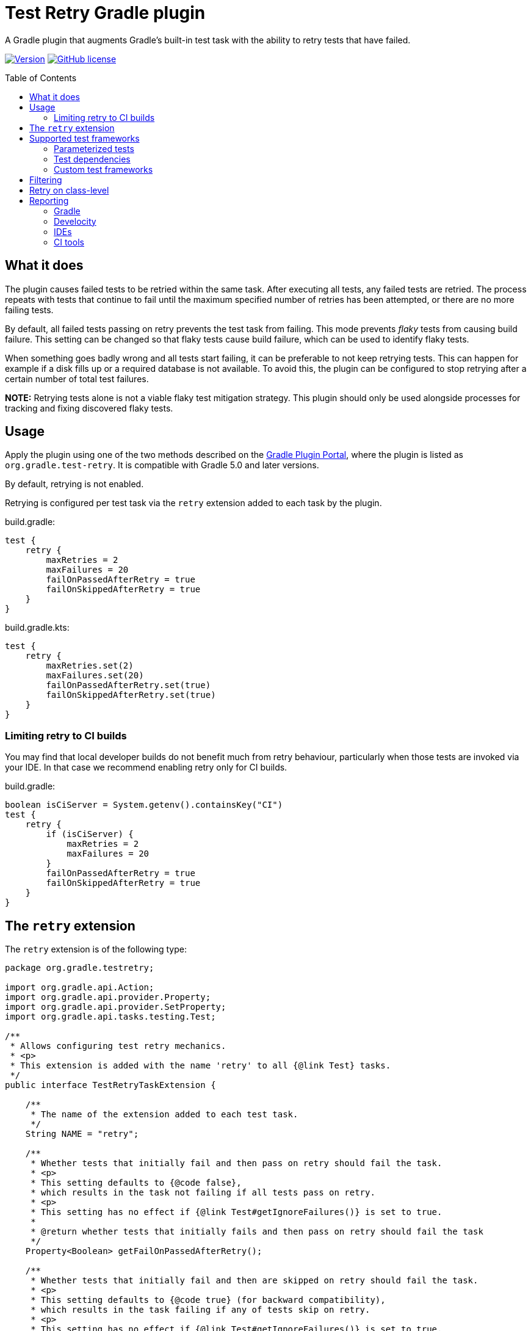 :imagesdir: docs/images
:toc:
:toc-placement!:
:figure-caption!:
:caption!:

= Test Retry Gradle plugin

A Gradle plugin that augments Gradle’s built-in test task with the ability to retry tests that have failed.

image:https://img.shields.io/maven-metadata/v/https/plugins.gradle.org/m2/org/gradle/test-retry/org.gradle.test-retry.gradle.plugin/maven-metadata.xml.svg?label=version["Version",link="https://plugins.gradle.org/plugin/org.gradle.test-retry"]
image:https://img.shields.io/github/license/gradle/test-retry-gradle-plugin["GitHub license",link="https://github.com/gradle/test-retry-gradle-plugin/blob/main/LICENSE"]

toc::[]

== What it does

The plugin causes failed tests to be retried within the same task.
After executing all tests, any failed tests are retried.
The process repeats with tests that continue to fail until the maximum specified number of retries has been attempted,
or there are no more failing tests.

By default, all failed tests passing on retry prevents the test task from failing.
This mode prevents _flaky_ tests from causing build failure.
This setting can be changed so that flaky tests cause build failure, which can be used to identify flaky tests.

When something goes badly wrong and all tests start failing, it can be preferable to not keep retrying tests.
This can happen for example if a disk fills up or a required database is not available.
To avoid this, the plugin can be configured to stop retrying after a certain number of total test failures.

**NOTE:** Retrying tests alone is not a viable flaky test mitigation strategy.
This plugin should only be used alongside processes for tracking and fixing discovered flaky tests.

== Usage

Apply the plugin using one of the two methods described on the https://plugins.gradle.org/plugin/org.gradle.test-retry[Gradle Plugin Portal], where the plugin is listed as `org.gradle.test-retry`. It is compatible with Gradle 5.0 and later versions.

By default, retrying is not enabled.

Retrying is configured per test task via the `retry` extension added to each task by the plugin.

.build.gradle:
[source,groovy]
----
test {
    retry {
        maxRetries = 2
        maxFailures = 20
        failOnPassedAfterRetry = true
        failOnSkippedAfterRetry = true
    }
}
----


.build.gradle.kts:
[source,kotlin]
----
test {
    retry {
        maxRetries.set(2)
        maxFailures.set(20)
        failOnPassedAfterRetry.set(true)
        failOnSkippedAfterRetry.set(true)
    }
}
----

=== Limiting retry to CI builds

You may find that local developer builds do not benefit much from retry behaviour, particularly when those tests are invoked via your IDE. In that case we recommend enabling retry only for CI builds.

.build.gradle:
[source,groovy]
----
boolean isCiServer = System.getenv().containsKey("CI")
test {
    retry {
        if (isCiServer) {
            maxRetries = 2
            maxFailures = 20
        }
        failOnPassedAfterRetry = true
        failOnSkippedAfterRetry = true
    }
}
----

== The `retry` extension

The `retry` extension is of the following type:

[source,java]
----
package org.gradle.testretry;

import org.gradle.api.Action;
import org.gradle.api.provider.Property;
import org.gradle.api.provider.SetProperty;
import org.gradle.api.tasks.testing.Test;

/**
 * Allows configuring test retry mechanics.
 * <p>
 * This extension is added with the name 'retry' to all {@link Test} tasks.
 */
public interface TestRetryTaskExtension {

    /**
     * The name of the extension added to each test task.
     */
    String NAME = "retry";

    /**
     * Whether tests that initially fail and then pass on retry should fail the task.
     * <p>
     * This setting defaults to {@code false},
     * which results in the task not failing if all tests pass on retry.
     * <p>
     * This setting has no effect if {@link Test#getIgnoreFailures()} is set to true.
     *
     * @return whether tests that initially fails and then pass on retry should fail the task
     */
    Property<Boolean> getFailOnPassedAfterRetry();

    /**
     * Whether tests that initially fail and then are skipped on retry should fail the task.
     * <p>
     * This setting defaults to {@code true} (for backward compatibility),
     * which results in the task failing if any of tests skip on retry.
     * <p>
     * This setting has no effect if {@link Test#getIgnoreFailures()} is set to true.
     *
     * @return whether tests that initially fails and then are skipped on retry should fail the task
     */
    Property<Boolean> getFailOnSkippedAfterRetry();

    /**
     * The maximum number of times to retry an individual test.
     * <p>
     * This setting defaults to {@code 0}, which results in no retries.
     * Any value less than 1 disables retrying.
     *
     * @return the maximum number of times to retry an individual test
     */
    Property<Integer> getMaxRetries();

    /**
     * The maximum number of test failures that are allowed before retrying is disabled.
     * <p>
     * The count applies to each round of test execution.
     * For example, if maxFailures is 5 and 4 tests initially fail and then 3 again on retry,
     * this will not be considered too many failures and retrying will continue (if maxRetries {@literal >} 1).
     * If 5 or more tests were to fail initially then no retry would be attempted.
     * <p>
     * This setting defaults to {@code 0}, which results in no limit.
     * Any value less than 1 results in no limit.
     *
     * @return the maximum number of test failures that are allowed before retrying is disabled
     */
    Property<Integer> getMaxFailures();

    /**
     * The filter for specifying which tests may be retried.
     */
    Filter getFilter();

    /**
     * The filter for specifying which tests may be retried.
     */
    void filter(Action<? super Filter> action);

    /**
     * A filter for specifying which tests may be retried.
     *
     * By default, all tests are eligible for retrying.
     */
    interface Filter {

        /**
         * The patterns used to include tests based on their class name.
         *
         * The pattern string matches against qualified class names.
         * It may contain '*' characters, which match zero or more of any character.
         *
         * A class name only has to match one pattern to be included.
         *
         * If no patterns are specified, all classes (that also meet other configured filters) will be included.
         */
        SetProperty<String> getIncludeClasses();

        /**
         * The patterns used to include tests based on their class level annotations.
         *
         * The pattern string matches against the qualified class names of a test class's annotations.
         * It may contain '*' characters, which match zero or more of any character.
         *
         * A class need only have one annotation matching any of the patterns to be included.
         *
         * Annotations present on super classes that are {@code @Inherited} are considered when inspecting subclasses.
         *
         * If no patterns are specified, all classes (that also meet other configured filters) will be included.
         */
        SetProperty<String> getIncludeAnnotationClasses();

        /**
         * The patterns used to exclude tests based on their class name.
         *
         * The pattern string matches against qualified class names.
         * It may contain '*' characters, which match zero or more of any character.
         *
         * A class name only has to match one pattern to be excluded.
         *
         * If no patterns are specified, all classes (that also meet other configured filters) will be included.
         */
        SetProperty<String> getExcludeClasses();

        /**
         * The patterns used to exclude tests based on their class level annotations.
         *
         * The pattern string matches against the qualified class names of a test class's annotations.
         * It may contain '*' characters, which match zero or more of any character.
         *
         * A class need only have one annotation matching any of the patterns to be excluded.
         *
         * Annotations present on super classes that are {@code @Inherited} are considered when inspecting subclasses.
         *
         * If no patterns are specified, all classes (that also meet other configured filters) will be included.
         */
        SetProperty<String> getExcludeAnnotationClasses();

    }


    /**
     * The set of criteria specifying which test classes must be retried as a whole unit
     * if retries are enabled and the test class passes the configured filter.
     */
    ClassRetryCriteria getClassRetry();

    /**
     * The set of criteria specifying which test classes must be retried as a whole unit
     * if retries are enabled and the test class passes the configured filter.
     */
    void classRetry(Action<? super ClassRetryCriteria> action);

    /**
     * The set of criteria specifying which test classes must be retried as a whole unit
     * if retries are enabled and the test class passes the configured filter.
     */
    interface ClassRetryCriteria {

        /**
         * The patterns used to include tests based on their class name.
         *
         * The pattern string matches against qualified class names.
         * It may contain '*' characters, which match zero or more of any character.
         *
         * A class name only has to match one pattern to be included.
         *
         * If no patterns are specified, all classes (that also meet other configured filters) will be included.
         */
        SetProperty<String> getIncludeClasses();

        /**
         * The patterns used to include tests based on their class level annotations.
         *
         * The pattern string matches against the qualified class names of a test class's annotations.
         * It may contain '*' characters, which match zero or more of any character.
         *
         * A class need only have one annotation matching any of the patterns to be included.
         *
         * Annotations present on super classes that are {@code @Inherited} are considered when inspecting subclasses.
         *
         * If no patterns are specified, all classes (that also meet other configured filters) will be included.
         */
        SetProperty<String> getIncludeAnnotationClasses();

    }

}
----

== Supported test frameworks

Other versions are likely to work as well, but are not tested.

[%header,cols=2*]
|===
|Framework
|Version Tested

|JUnit4
|4.13.2

|JUnit5
|5.9.2

|Spock
|2.3-groovy-3.0

|TestNG
|7.5
|===

=== Parameterized tests

In a few cases, test selection for testing frameworks limits the granularity at which tests can be retried.
In each case, this plugin retries at worst at method level.
For JUnit5 `@ParameterizedTest`, TestNG `@Test(dataProvider = "...")`,
and Spock `@Unroll` tests the plugin will retry the entire method with all parameters including those that initially passed.

=== Test dependencies

The plugin supports retrying Spock `@Stepwise` tests and TestNG `@Test(dependsOn = { … })` tests.

* Upstream tests (those that the failed test depends on) are run because a flaky test may depend on state from the prior execution of an upstream test.
* Downstream tests are run because a flaky test causes any downstream tests to be skipped in the initial test run.

=== Custom test frameworks

Some projects may use test tasks with a custom `TestFramework` to execute tests.
If this is the case, the plugin disables retries and emits the following warning:

[source]
----
> Task :unsupportedTestTaskUnitTest
Test retry requested for task :unsupportedTestTaskUnitTest with unsupported test framework CustomTestFramework - failing tests will not be retried
----

To avoid this warning, we can disable retries for the unsupported test task with:

.build.gradle:
[source,groovy]
----
test.named('unsupportedTestTaskUnitTest') {
    retry {
        maxRetries = 0
    }
}
----

.build.gradle.kts:
[source,kotlin]
----
tasks.named<Test>("unsupportedTestTaskUnitTest") {
    retry {
        maxRetries.set(0)
    }
}
----

== Filtering

By default, all tests are eligible for retrying.
The `filter` component of the test retry extension can be used to control which tests should be retried and which should not.

The decision to retry a test or not is based on the tests reported class name, regardless of the name of the test case or method.
The annotations present or not on this class can also be used as the criteria.

.build.gradle:
[source,groovy]
----
test {
    retry {
        maxRetries = 3
        filter {
            // filter by qualified class name (* matches zero or more of any character)
            includeClasses.add("*IntegrationTest")
            excludeClasses.add("*DatabaseTest")

            // filter by class level annotations
            // Note: @Inherited annotations are respected
            includeAnnotationClasses.add("*Retryable")
            excludeAnnotationClasses.add("*NonRetryable")
        }
    }
}
----

== Retry on class-level

By default, individual tests are retried. The `classRetry` component of the test retry extension can be used to control which test classes must be retried as a whole unit. Test classes still have to pass the configured filter.

.build.gradle:
[source,groovy]
----
test {
    retry {
        maxRetries = 3
        classRetry {
            // configure by qualified class name (* matches zero or more of any character)
            includeClasses.add("*StepWiseIntegrationTest")

            // configure by class level annotations
            // Note: @Inherited annotations are respected
            includeAnnotationClasses.add("Stepwise")
        }
    }
}
----

== Reporting

=== Gradle

Each execution of a test is discretely reported in Gradle-generated XML and HTML reports.

image:gradle-reports-test-retry-reporting2.png[Gradle test reporting, align="center", title=Gradle HTML test report]

image:gradle-reports-test-retry-reporting.png[Gradle flaky test reporting, align="center", title=Flaky test reported Gradle HTML test report]

Similar to the XML and HTML reports, the console log will also report each individual test execution.
Before retrying a failed test, Gradle will execute the whole test suite of the test task.
This means that all executions of the same test may not be grouped in the console log.

image:gradle-console-test-retry-reporting.png[Gradle console reporting, align="center", title=Flaky test Gradle console output]

=== Develocity

Gradle build scans (`--scan` option) report discrete test executions as "Execution [N of total]" and will mark a test with both a _failed_ and then a _passed_ outcome as _flaky_.

image:gradle-build-scan-test-retry-reporting.png[Gradle build scan reporting, align="center", title="Gradle build scan test report", caption="Build scan Tests view"]

Flaky tests can also be visualized across many builds using the https://gradle.com/blog/flaky-tests/[Develocity Tests Dashboard].

image:gradle-enterprise-flaky-test-reporting.png[Develocity top tests report, align="center", title=Develocity top tests report]

=== IDEs

The plugin has been tested with https://www.jetbrains.com/idea[IDEA], https://www.eclipse.org[Eclipse IDE] and https://www.netbeans.org[Netbeans].

==== IDEA

When delegating test execution to Gradle, each execution is reported discretely as for the test reports. Running tests without Gradle delegation causes tests to not be retried.

image:idea-test-retry-reporting.png[IDEA test reporting, align="center", title=IDEA test retry reporting]

==== Eclipse

When delegating test execution to Gradle, each execution is reported discretely as for the test reports. Running tests without Gradle delegation causes tests to not be retried.

image:eclipse-test-retry-reporting.png[Eclipse test reporting, align="center", title=Eclipse test retry reporting]

==== Netbeans

Netbeans only shows the last execution of a test.

image:netbeans-test-retry-reporting.png[Netbeans test reporting, align="center", title=Netbeans test retry reporting]

=== CI tools

The plugin has been tested with the reporting of https://www.jetbrains.com/teamcity[TeamCity] and https://www.jenkins.io[Jenkins].

==== TeamCity

Flaky tests (tests being executed multiple times but with different results) are detected by TeamCity and marked as flaky.
TeamCity lists each test that was executed and how often it was run in the build.

By default, TeamCity will fail your build https://www.jetbrains.com/help/teamcity/build-failure-conditions.html#BuildFailureConditions-Commonbuildfailureconditions[if at least one test fails].
When using `failOnPassedAfterRetry = false` (ie. the default for this plugin), this failure condition should be disabled.

image:teamcity-test-retry-reporting.png[Teamcity test reporting, align="center", title=TeamCity test retry reporting including flaky test detection]

==== Jenkins

Jenkins reports each test execution discretely.

image:jenkins-test-retry-reporting.png[Jenkins test reporting, align="center", title=Jenkins test retry reporting]
